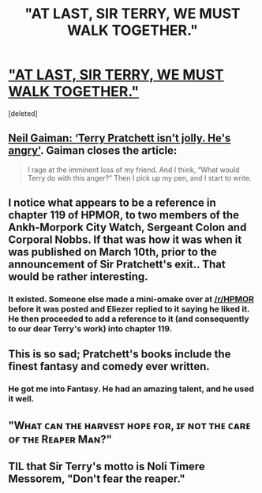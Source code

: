 #+TITLE: "AT LAST, SIR TERRY, WE MUST WALK TOGETHER."

* [[http://news.sky.com/story/1443835/author-sir-terry-pratchett-dies-aged-66]["AT LAST, SIR TERRY, WE MUST WALK TOGETHER."]]
:PROPERTIES:
:Score: 64
:DateUnix: 1426173775.0
:DateShort: 2015-Mar-12
:END:
[deleted]


** [[http://www.theguardian.com/books/2014/sep/24/terry-pratchett-angry-not-jolly-neil-gaiman][Neil Gaiman: ‘Terry Pratchett isn't jolly. He's angry']]. Gaiman closes the article:

#+begin_quote
  I rage at the imminent loss of my friend. And I think, “What would Terry do with this anger?” Then I pick up my pen, and I start to write.
#+end_quote
:PROPERTIES:
:Author: qznc
:Score: 22
:DateUnix: 1426189853.0
:DateShort: 2015-Mar-12
:END:


** I notice what appears to be a reference in chapter 119 of HPMOR, to two members of the Ankh-Morpork City Watch, Sergeant Colon and Corporal Nobbs. If that was how it was when it was published on March 10th, prior to the announcement of Sir Pratchett's exit.. That would be rather interesting.
:PROPERTIES:
:Author: IWantUsToMerge
:Score: 7
:DateUnix: 1426201130.0
:DateShort: 2015-Mar-13
:END:

*** It existed. Someone else made a mini-omake over at [[/r/HPMOR]] before it was posted and Eliezer replied to it saying he liked it. He then proceeded to add a reference to it (and consequently to our dear Terry's work) into chapter 119.
:PROPERTIES:
:Author: Bowbreaker
:Score: 8
:DateUnix: 1426204548.0
:DateShort: 2015-Mar-13
:END:


** This is so sad; Pratchett's books include the finest fantasy and comedy ever written.
:PROPERTIES:
:Author: Escapement
:Score: 12
:DateUnix: 1426174174.0
:DateShort: 2015-Mar-12
:END:

*** He got me into Fantasy. He had an amazing talent, and he used it well.
:PROPERTIES:
:Author: Rhamni
:Score: 10
:DateUnix: 1426175252.0
:DateShort: 2015-Mar-12
:END:


** "Wʜᴀᴛ ᴄᴀɴ ᴛʜᴇ ʜᴀʀᴠᴇsᴛ ʜᴏᴘᴇ ғᴏʀ, ɪғ ɴᴏᴛ ᴛʜᴇ ᴄᴀʀᴇ ᴏғ ᴛʜᴇ Rᴇᴀᴘᴇʀ Mᴀɴ?"
:PROPERTIES:
:Author: nagelwithlox
:Score: 6
:DateUnix: 1426215112.0
:DateShort: 2015-Mar-13
:END:


** TIL that Sir Terry's motto is Noli Timere Messorem, "Don't fear the reaper."
:PROPERTIES:
:Author: Nevereatcars
:Score: 2
:DateUnix: 1426387170.0
:DateShort: 2015-Mar-15
:END:
